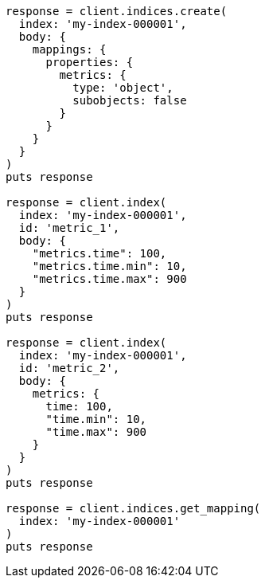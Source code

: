[source, ruby]
----
response = client.indices.create(
  index: 'my-index-000001',
  body: {
    mappings: {
      properties: {
        metrics: {
          type: 'object',
          subobjects: false
        }
      }
    }
  }
)
puts response

response = client.index(
  index: 'my-index-000001',
  id: 'metric_1',
  body: {
    "metrics.time": 100,
    "metrics.time.min": 10,
    "metrics.time.max": 900
  }
)
puts response

response = client.index(
  index: 'my-index-000001',
  id: 'metric_2',
  body: {
    metrics: {
      time: 100,
      "time.min": 10,
      "time.max": 900
    }
  }
)
puts response

response = client.indices.get_mapping(
  index: 'my-index-000001'
)
puts response
----
